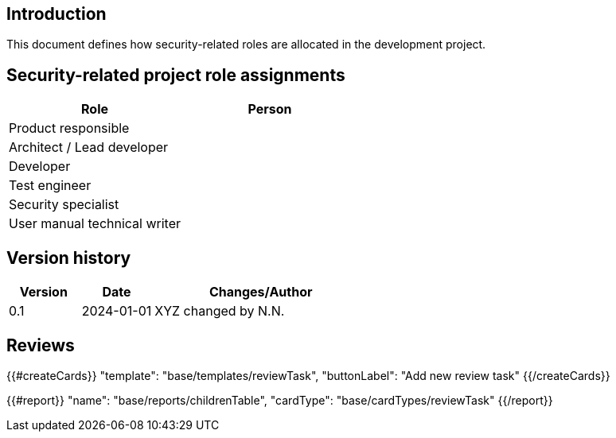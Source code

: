 == Introduction

This document defines how security-related roles are allocated in the development project.

== Security-related project role assignments

[width="100%",cols="50%,50%",options="header",]
|===
|Role |Person
|Product responsible |
|Architect / Lead developer |
|Developer |
|Test engineer |
|Security specialist |
|User manual technical writer |
|===

== Version history

[cols="1,1,3"]
|===============
|Version | Date | Changes/Author

| 0.1
| 2024-01-01
| XYZ changed by N.N.

|===============

== Reviews

{{#createCards}}
    "template": "base/templates/reviewTask",
    "buttonLabel": "Add new review task"
{{/createCards}}

{{#report}}
  "name": "base/reports/childrenTable",
  "cardType": "base/cardTypes/reviewTask"
{{/report}}